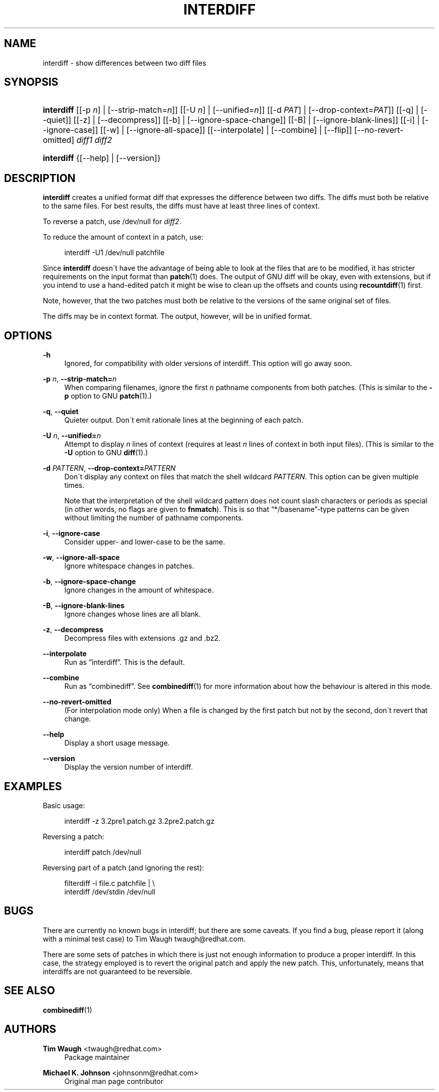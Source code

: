 '\" t
.\"     Title: interdiff
.\"    Author: 
.\" Generator: DocBook XSL Stylesheets v1.75.2 <http://docbook.sf.net/>
.\"      Date: 23 June 2009
.\"    Manual: Man pages
.\"    Source: patchutils
.\"  Language: English
.\"
.TH "INTERDIFF" "1" "23 June 2009" "patchutils" "Man pages"
.\" -----------------------------------------------------------------
.\" * set default formatting
.\" -----------------------------------------------------------------
.\" disable hyphenation
.nh
.\" disable justification (adjust text to left margin only)
.ad l
.\" -----------------------------------------------------------------
.\" * MAIN CONTENT STARTS HERE *
.\" -----------------------------------------------------------------
.SH "NAME"
interdiff \- show differences between two diff files
.SH "SYNOPSIS"
.HP \w'\fBinterdiff\fR\ 'u
\fBinterdiff\fR [[\-p\ \fIn\fR] | [\-\-strip\-match=\fIn\fR]] [[\-U\ \fIn\fR] | [\-\-unified=\fIn\fR]] [[\-d\ \fIPAT\fR] | [\-\-drop\-context=\fIPAT\fR]] [[\-q] | [\-\-quiet]] [[\-z] | [\-\-decompress]] [[\-b] | [\-\-ignore\-space\-change]] [[\-B] | [\-\-ignore\-blank\-lines]] [[\-i] | [\-\-ignore\-case]] [[\-w] | [\-\-ignore\-all\-space]] [[\-\-interpolate] | [\-\-combine] | [\-\-flip]] [\-\-no\-revert\-omitted] \fIdiff1\fR \fIdiff2\fR
.HP \w'\fBinterdiff\fR\ 'u
\fBinterdiff\fR {[\-\-help] | [\-\-version]}
.SH "DESCRIPTION"
.PP
\fBinterdiff\fR
creates a unified format diff that expresses the difference between two diffs\&. The diffs must both be relative to the same files\&. For best results, the diffs must have at least three lines of context\&.
.PP
To reverse a patch, use
/dev/null
for
\fIdiff2\fR\&.
.PP
To reduce the amount of context in a patch, use:
.sp
.if n \{\
.RS 4
.\}
.nf
interdiff \-U1 /dev/null patchfile
.fi
.if n \{\
.RE
.\}
.PP
Since
\fBinterdiff\fR
doesn\'t have the advantage of being able to look at the files that are to be modified, it has stricter requirements on the input format than
\fBpatch\fR(1)
does\&. The output of GNU diff will be okay, even with extensions, but if you intend to use a hand\-edited patch it might be wise to clean up the offsets and counts using
\fBrecountdiff\fR(1)
first\&.
.PP
Note, however, that the two patches must both be relative to the versions of the same original set of files\&.
.PP
The diffs may be in context format\&. The output, however, will be in unified format\&.
.SH "OPTIONS"
.PP
\fB\-h\fR
.RS 4
Ignored, for compatibility with older versions of interdiff\&. This option will go away soon\&.
.RE
.PP
\fB\-p\fR \fIn\fR, \fB\-\-strip\-match=\fR\fB\fIn\fR\fR
.RS 4
When comparing filenames, ignore the first
\fIn\fR
pathname components from both patches\&. (This is similar to the
\fB\-p\fR
option to GNU
\fBpatch\fR(1)\&.)
.RE
.PP
\fB\-q\fR, \fB\-\-quiet\fR
.RS 4
Quieter output\&. Don\'t emit rationale lines at the beginning of each patch\&.
.RE
.PP
\fB\-U\fR \fIn\fR, \fB\-\-unified=\fR\fB\fIn\fR\fR
.RS 4
Attempt to display
\fIn\fR
lines of context (requires at least
\fIn\fR
lines of context in both input files)\&. (This is similar to the
\fB\-U\fR
option to GNU
\fBdiff\fR(1)\&.)
.RE
.PP
\fB\-d\fR \fIPATTERN\fR, \fB\-\-drop\-context=\fR\fB\fIPATTERN\fR\fR
.RS 4
Don\'t display any context on files that match the shell wildcard
\fIPATTERN\fR\&. This option can be given multiple times\&.
.sp
Note that the interpretation of the shell wildcard pattern does not count slash characters or periods as special (in other words, no flags are given to
\fBfnmatch\fR)\&. This is so that
\(lq*/basename\(rq\-type patterns can be given without limiting the number of pathname components\&.
.RE
.PP
\fB\-i\fR, \fB\-\-ignore\-case\fR
.RS 4
Consider upper\- and lower\-case to be the same\&.
.RE
.PP
\fB\-w\fR, \fB\-\-ignore\-all\-space\fR
.RS 4
Ignore whitespace changes in patches\&.
.RE
.PP
\fB\-b\fR, \fB\-\-ignore\-space\-change\fR
.RS 4
Ignore changes in the amount of whitespace\&.
.RE
.PP
\fB\-B\fR, \fB\-\-ignore\-blank\-lines\fR
.RS 4
Ignore changes whose lines are all blank\&.
.RE
.PP
\fB\-z\fR, \fB\-\-decompress\fR
.RS 4
Decompress files with extensions \&.gz and \&.bz2\&.
.RE
.PP
\fB\-\-interpolate\fR
.RS 4
Run as
\(lqinterdiff\(rq\&. This is the default\&.
.RE
.PP
\fB\-\-combine\fR
.RS 4
Run as
\(lqcombinediff\(rq\&. See
\fBcombinediff\fR(1)
for more information about how the behaviour is altered in this mode\&.
.RE
.PP
\fB\-\-no\-revert\-omitted\fR
.RS 4
(For interpolation mode only) When a file is changed by the first patch but not by the second, don\'t revert that change\&.
.RE
.PP
\fB\-\-help\fR
.RS 4
Display a short usage message\&.
.RE
.PP
\fB\-\-version\fR
.RS 4
Display the version number of interdiff\&.
.RE
.SH "EXAMPLES"
.PP
Basic usage:
.sp
.if n \{\
.RS 4
.\}
.nf
interdiff \-z 3\&.2pre1\&.patch\&.gz 3\&.2pre2\&.patch\&.gz
.fi
.if n \{\
.RE
.\}
.PP
Reversing a patch:
.sp
.if n \{\
.RS 4
.\}
.nf
interdiff patch /dev/null
.fi
.if n \{\
.RE
.\}
.PP
Reversing part of a patch (and ignoring the rest):
.sp
.if n \{\
.RS 4
.\}
.nf
filterdiff \-i file\&.c patchfile | \e
  interdiff /dev/stdin /dev/null
.fi
.if n \{\
.RE
.\}
.SH "BUGS"
.PP
There are currently no known bugs in interdiff; but there are some caveats\&. If you find a bug, please report it (along with a minimal test case) to Tim Waugh
twaugh@redhat\&.com\&.
.PP
There are some sets of patches in which there is just not enough information to produce a proper interdiff\&. In this case, the strategy employed is to revert the original patch and apply the new patch\&. This, unfortunately, means that interdiffs are not guaranteed to be reversible\&.
.SH "SEE ALSO"
.PP
\fBcombinediff\fR(1)
.SH "AUTHORS"
.PP
\fBTim Waugh\fR <\&twaugh@redhat.com\&>
.RS 4
Package maintainer
.RE
.PP
\fBMichael K\&. Johnson\fR <\&johnsonm@redhat\&.com\&>
.RS 4
Original man page contributor
.RE
